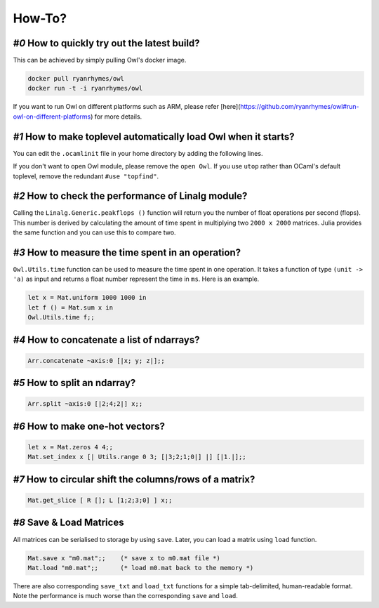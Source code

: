 How-To?
=================================================

`#0` How to quickly try out the latest build?
^^^^^^^^^^^^^^^^^^^^^^^^^^^^^^^^^^^^^^^^^^^^^^^^^^^^^^^^^^^^^^^^^^^^^^^^^^^^^^^

This can be achieved by simply pulling Owl's docker image.

.. code-block:: bash

  docker pull ryanrhymes/owl
  docker run -t -i ryanrhymes/owl

If you want to run Owl on different platforms such as ARM, please refer [here](https://github.com/ryanrhymes/owl#run-owl-on-different-platforms) for more details.


`#1` How to make toplevel automatically load Owl when it starts?
^^^^^^^^^^^^^^^^^^^^^^^^^^^^^^^^^^^^^^^^^^^^^^^^^^^^^^^^^^^^^^^^^^^^^^^^^^^^^^^

You can edit the ``.ocamlinit`` file in your home directory by adding the following lines.

.. code-block:: ocaml
  #use "topfind"
  #require "owl"
  open Owl


If you don't want to open Owl module, please remove the ``open Owl``. If you use ``utop`` rather than OCaml's default toplevel, remove the redundant ``#use "topfind"``.


`#2` How to check the performance of Linalg module?
^^^^^^^^^^^^^^^^^^^^^^^^^^^^^^^^^^^^^^^^^^^^^^^^^^^^^^^^^^^^^^^^^^^^^^^^^^^^^^^

Calling the ``Linalg.Generic.peakflops ()`` function will return you the number of float operations per second (flops). This number is derived by calculating the amount of time spent in multiplying two ``2000 x 2000`` matrices. Julia provides the same function and you can use this to compare two.


`#3` How to measure the time spent in an operation?
^^^^^^^^^^^^^^^^^^^^^^^^^^^^^^^^^^^^^^^^^^^^^^^^^^^^^^^^^^^^^^^^^^^^^^^^^^^^^^^

``Owl.Utils.time`` function can be used to measure the time spent in one operation. It takes a function of type ``(unit -> 'a)`` as input and returns a float number represent the time in ``ms``. Here is an example.

.. code-block:: ocaml

  let x = Mat.uniform 1000 1000 in
  let f () = Mat.sum x in
  Owl.Utils.time f;;


`#4` How to concatenate a list of ndarrays?
^^^^^^^^^^^^^^^^^^^^^^^^^^^^^^^^^^^^^^^^^^^^^^^^^^^^^^^^^^^^^^^^^^^^^^^^^^^^^^^

.. code-block:: ocaml

  Arr.concatenate ~axis:0 [|x; y; z|];;



`#5` How to split an ndarray?
^^^^^^^^^^^^^^^^^^^^^^^^^^^^^^^^^^^^^^^^^^^^^^^^^^^^^^^^^^^^^^^^^^^^^^^^^^^^^^^

.. code-block:: ocaml

  Arr.split ~axis:0 [|2;4;2|] x;;



`#6` How to make one-hot vectors?
^^^^^^^^^^^^^^^^^^^^^^^^^^^^^^^^^^^^^^^^^^^^^^^^^^^^^^^^^^^^^^^^^^^^^^^^^^^^^^^

.. code-block:: ocaml

  let x = Mat.zeros 4 4;;
  Mat.set_index x [| Utils.range 0 3; [|3;2;1;0|] |] [|1.|];;



`#7` How to circular shift the columns/rows of a matrix?
^^^^^^^^^^^^^^^^^^^^^^^^^^^^^^^^^^^^^^^^^^^^^^^^^^^^^^^^^^^^^^^^^^^^^^^^^^^^^^^

.. code-block:: ocaml

  Mat.get_slice [ R []; L [1;2;3;0] ] x;;



`#8` Save & Load Matrices
^^^^^^^^^^^^^^^^^^^^^^^^^^^^^^^^^^^^^^^^^^^^^^^^^^^^^^^^^^^^^^^^^^^^^^^^^^^^^^^

All matrices can be serialised to storage by using ``save``. Later, you can load a matrix using ``load`` function.

.. code-block:: ocaml

  Mat.save x "m0.mat";;    (* save x to m0.mat file *)
  Mat.load "m0.mat";;      (* load m0.mat back to the memory *)


There are also corresponding ``save_txt`` and ``load_txt`` functions for a simple tab-delimited, human-readable format.  Note the performance is much worse than the corresponding ``save`` and ``load``.
